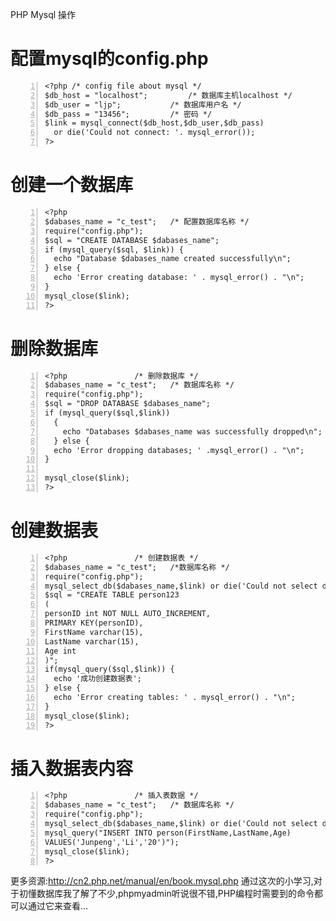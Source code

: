 PHP Mysql 操作
* 配置mysql的config.php
#+BEGIN_SRC config -n
<?php /* config file about mysql */
$db_host = "localhost";			/* 数据库主机localhost */
$db_user = "ljp";			/* 数据库用户名 */
$db_pass = "13456";			/* 密码 */
$link = mysql_connect($db_host,$db_user,$db_pass)
  or die('Could not connect: '. mysql_error()); 
?>
#+END_SRC
* 创建一个数据库
#+BEGIN_SRC create_databases -n
<?php
$dabases_name = "c_test";	/* 配置数据库名称 */
require("config.php");
$sql = "CREATE DATABASE $dabases_name";
if (mysql_query($sql, $link)) {
  echo "Database $dabases_name created successfully\n";
} else {
  echo 'Error creating database: ' . mysql_error() . "\n";
}
mysql_close($link);
?>
#+END_SRC
* 删除数据库
#+BEGIN_SRC drop_databases -n
<?php 				/* 删除数据库 */
$dabases_name = "c_test";	/* 数据库名称 */
require("config.php");
$sql = "DROP DATABASE $dabases_name";
if (mysql_query($sql,$link))
  {
    echo "Databases $dabases_name was successfully dropped\n";
  } else {
  echo 'Error dropping databases; ' .mysql_error() . "\n";
}

mysql_close($link);
?>
#+END_SRC
* 创建数据表
#+BEGIN_SRC create_tables -n
<?php				/* 创建数据表 */
$dabases_name = "c_test";	/*数据库名称 */
require("config.php");
mysql_select_db($dabases_name,$link) or die('Could not select databases ' . mysql_error());
$sql = "CREATE TABLE person123
(
personID int NOT NULL AUTO_INCREMENT,
PRIMARY KEY(personID),
FirstName varchar(15),
LastName varchar(15),
Age int
)";
if(mysql_query($sql,$link)) {
  echo '成功创建数据表';
} else {
  echo 'Error creating tables: ' . mysql_error() . "\n";
}
mysql_close($link);
?>
#+END_SRC
* 插入数据表内容
#+BEGIN_SRC insert_table -n
<?php				/* 插入表数据 */
$dabases_name = "c_test";	/* 数据库名称 */
require("config.php");
mysql_select_db($dabases_name,$link) or die('Could not select dabases: ' . mysql_error());
mysql_query("INSERT INTO person(FirstName,LastName,Age)
VALUES('Junpeng','Li','20')");
mysql_close($link);
?>
#+END_SRC

更多资源:http://cn2.php.net/manual/en/book.mysql.php
通过这次的小学习,对于初懂数据库我了解了不少,phpmyadmin听说很不错,PHP编程时需要到的命令都可以通过它来查看...

